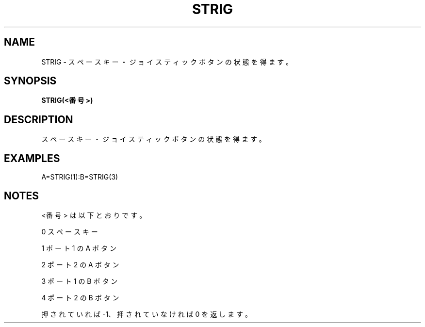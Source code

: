 .TH "STRIG" "1" "2025-05-29" "MSX-BASIC" "User Commands"
.SH NAME
STRIG \- スペースキー・ジョイスティックボタンの状態を得ます。

.SH SYNOPSIS
.B STRIG(<番号>)

.SH DESCRIPTION
.PP
スペースキー・ジョイスティックボタンの状態を得ます。

.SH EXAMPLES
.PP
A=STRIG(1):B=STRIG(3)

.SH NOTES
.PP
.PP
<番号> は以下とおりです。
.PP
    0 スペースキー
.PP
    1 ポート 1 の A ボタン
.PP
    2 ポート 2 の A ボタン
.PP
    3 ポート 1 の B ボタン
.PP
    4 ポート 2 の B ボタン
.PP
押されていれば -1、押されていなければ 0 を返します。